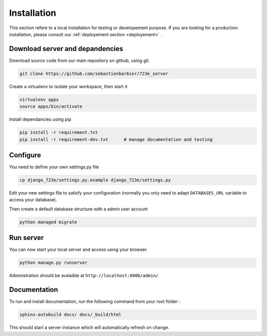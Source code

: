 .. _installation:

Installation
############

This section refere to a local installation for testing or developement purpose.
If you are looking for a production installation, please consult our :ref:`deployement section <deployement>` .

Download server and depandencies
--------------------------------

Download source code from our main repository on github, using git.

.. code-block:: bash

	git clone https://github.com/sebastienbarbier/723e_server

Create a virtualenv to isolate your workspace, then start it

.. code-block:: bash

	virtualenv apps
	source apps/bin/activate

Install dependancies using pip

.. code-block:: bash

	pip install -r requirement.txt
	pip install -r requirement-dev.txt	# manage documentation and testing

Configure
---------

You need to define your own settings.py file

.. code-block:: bash

	cp django_723e/settings.py.example django_723e/settings.py

Edit your new settings file to satisfy your configuration (normally you only need to adapt ``DATABASES_URL`` variable to access your database).

Then create a default database structure with a admin user account

.. code-block:: bash

	python managed migrate

Run server
----------

You can now start your local server and access using your browser.

.. code-block:: bash

	python manage.py runserver

Administration should be avalaible at ``http://localhost:8000/admin/``

Documentation
-------------

To run and install documentation, run the following command from your root folder :

.. code-block:: bash

	sphinx-autobuild docs/ docs/_build/html

This should start a server instance which will automatically refresh on change.


